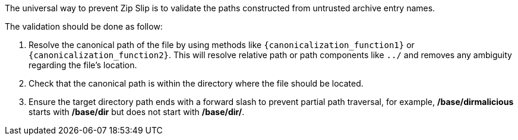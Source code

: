 The universal way to prevent Zip Slip is to validate the paths constructed from untrusted archive entry names. 

The validation should be done as follow:

1. Resolve the canonical path of the file by using methods like `{canonicalization_function1}` or `{canonicalization_function2}`. This will resolve relative path or path components like `../` and removes any ambiguity regarding the file's location. 
2. Check that the canonical path is within the directory where the file should be located.
3. Ensure the target directory path ends with a forward slash to prevent partial path traversal, for example, */base/dirmalicious* starts with */base/dir* but does not start with */base/dir/*.